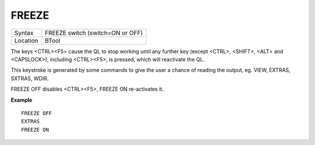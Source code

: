 ..  _freeze:

FREEZE
======

+----------+-------------------------------------------------------------------+
| Syntax   |  FREEZE switch (switch=ON or OFF)                                 |
+----------+-------------------------------------------------------------------+
| Location |  BTool                                                            |
+----------+-------------------------------------------------------------------+

The keys <CTRL><F5> cause the QL to stop working until any further
key (except <CTRL>, <SHIFT>, <ALT> and <CAPSLOCK>), including
<CTRL><F5>, is pressed, which will reactivate the QL.

This keystroke is
generated by some commands to give the user a chance of reading the
output, eg. VIEW, EXTRAS, SXTRAS, WDIR.

FREEZE OFF disables <CTRL><F5>, FREEZE ON re-activates it.

**Example**

::

    FREEZE OFF
    EXTRAS
    FREEZE ON

